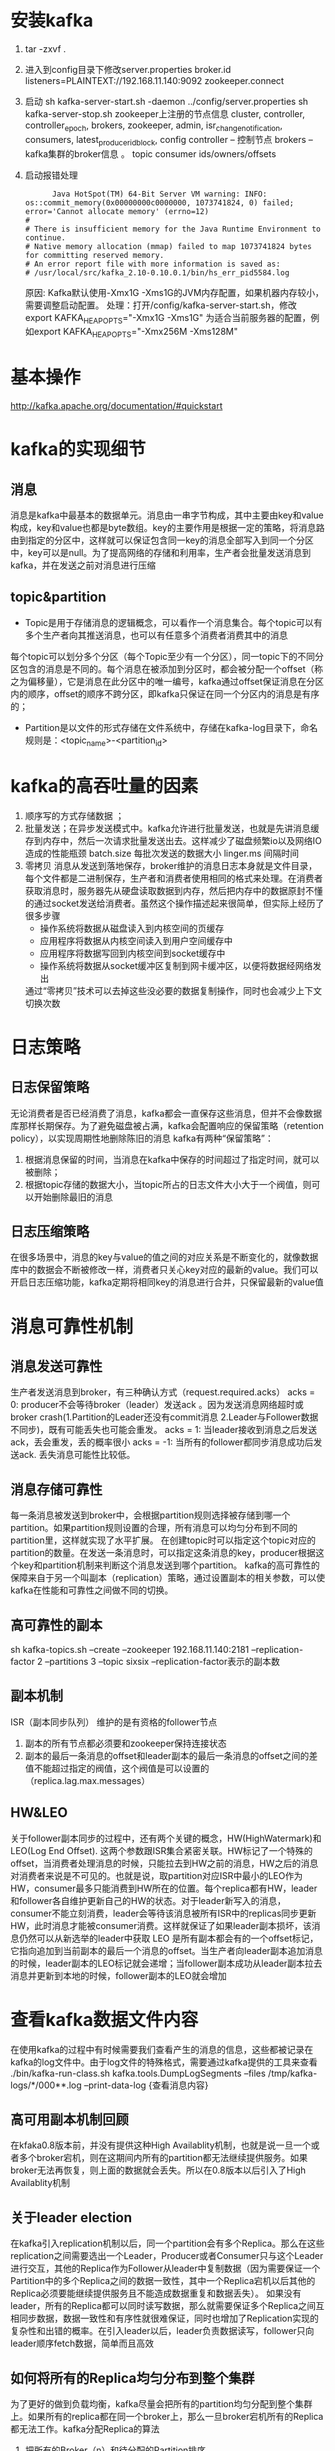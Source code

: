 * 安装kafka
    1. tar -zxvf .
    2. 进入到config目录下修改server.properties
      broker.id
      listeners=PLAINTEXT://192.168.11.140:9092
      zookeeper.connect
    3. 启动
      sh kafka-server-start.sh -daemon ../config/server.properties
      sh kafka-server-stop.sh
      zookeeper上注册的节点信息
      cluster, controller, controller_epoch, brokers, zookeeper, admin, isr_change_notification, consumers, latest_producer_id_block, config
      controller – 控制节点
      brokers  – kafka集群的broker信息 。 topic
      consumer  ids/owners/offsets
    4. 启动报错处理
       #+BEGIN_EXAMPLE
                Java HotSpot(TM) 64-Bit Server VM warning: INFO: os::commit_memory(0x00000000c0000000, 1073741824, 0) failed; error='Cannot allocate memory' (errno=12)
          #
          # There is insufficient memory for the Java Runtime Environment to continue.
          # Native memory allocation (mmap) failed to map 1073741824 bytes for committing reserved memory.
          # An error report file with more information is saved as:
          # /usr/local/src/kafka_2.10-0.10.0.1/bin/hs_err_pid5584.log
       #+END_EXAMPLE
       原因: Kafka默认使用-Xmx1G -Xms1G的JVM内存配置，如果机器内存较小，需要调整启动配置。
       处理：打开/config/kafka-server-start.sh，修改 
              export KAFKA_HEAP_OPTS="-Xmx1G -Xms1G" 
              为适合当前服务器的配置，例如export KAFKA_HEAP_OPTS="-Xmx256M -Xms128M"
* 基本操作
  http://kafka.apache.org/documentation/#quickstart
* kafka的实现细节
** 消息
  消息是kafka中最基本的数据单元。消息由一串字节构成，其中主要由key和value构成，key和value也都是byte数组。key的主要作用是根据一定的策略，将消息路由到指定的分区中，这样就可以保证包含同一key的消息全部写入到同一个分区中，key可以是null。为了提高网络的存储和利用率，生产者会批量发送消息到kafka，并在发送之前对消息进行压缩
** topic&partition
  + Topic是用于存储消息的逻辑概念，可以看作一个消息集合。每个topic可以有多个生产者向其推送消息，也可以有任意多个消费者消费其中的消息
  每个topic可以划分多个分区（每个Topic至少有一个分区），同一topic下的不同分区包含的消息是不同的。每个消息在被添加到分区时，都会被分配一个offset（称之为偏移量），它是消息在此分区中的唯一编号，kafka通过offset保证消息在分区内的顺序，offset的顺序不跨分区，即kafka只保证在同一个分区内的消息是有序的；
  + Partition是以文件的形式存储在文件系统中，存储在kafka-log目录下，命名规则是：<topic_name>-<partition_id>
* kafka的高吞吐量的因素
    1. 顺序写的方式存储数据 ； 
    2. 批量发送；在异步发送模式中。kafka允许进行批量发送，也就是先讲消息缓存到内存中，然后一次请求批量发送出去。这样减少了磁盘频繁io以及网络IO造成的性能瓶颈
      batch.size 每批次发送的数据大小
      linger.ms  间隔时间
    3. 零拷贝
      消息从发送到落地保存，broker维护的消息日志本身就是文件目录，每个文件都是二进制保存，生产者和消费者使用相同的格式来处理。在消费者获取消息时，服务器先从硬盘读取数据到内存，然后把内存中的数据原封不懂的通过socket发送给消费者。虽然这个操作描述起来很简单，但实际上经历了很多步骤
      + 操作系统将数据从磁盘读入到内核空间的页缓存
      + 应用程序将数据从内核空间读入到用户空间缓存中
      + 应用程序将数据写回到内核空间到socket缓存中
      + 操作系统将数据从socket缓冲区复制到网卡缓冲区，以便将数据经网络发出
      通过“零拷贝”技术可以去掉这些没必要的数据复制操作，同时也会减少上下文切换次数
* 日志策略
** 日志保留策略
    无论消费者是否已经消费了消息，kafka都会一直保存这些消息，但并不会像数据库那样长期保存。为了避免磁盘被占满，kafka会配置响应的保留策略（retention policy），以实现周期性地删除陈旧的消息
    kafka有两种“保留策略”：
        1. 根据消息保留的时间，当消息在kafka中保存的时间超过了指定时间，就可以被删除；
        2. 根据topic存储的数据大小，当topic所占的日志文件大小大于一个阀值，则可以开始删除最旧的消息
** 日志压缩策略
    在很多场景中，消息的key与value的值之间的对应关系是不断变化的，就像数据库中的数据会不断被修改一样，消费者只关心key对应的最新的value。我们可以开启日志压缩功能，kafka定期将相同key的消息进行合并，只保留最新的value值 
* 消息可靠性机制
** 消息发送可靠性
  生产者发送消息到broker，有三种确认方式（request.required.acks）
  acks = 0: producer不会等待broker（leader）发送ack 。因为发送消息网络超时或broker crash(1.Partition的Leader还没有commit消息 2.Leader与Follower数据不同步)，既有可能丢失也可能会重发。
  acks = 1: 当leader接收到消息之后发送ack，丢会重发，丢的概率很小
  acks = -1: 当所有的follower都同步消息成功后发送ack.  丢失消息可能性比较低。
** 消息存储可靠性
  每一条消息被发送到broker中，会根据partition规则选择被存储到哪一个partition。如果partition规则设置的合理，所有消息可以均匀分布到不同的partition里，这样就实现了水平扩展。
  在创建topic时可以指定这个topic对应的partition的数量。在发送一条消息时，可以指定这条消息的key，producer根据这个key和partition机制来判断这个消息发送到哪个partition。
  kafka的高可靠性的保障来自于另一个叫副本（replication）策略，通过设置副本的相关参数，可以使kafka在性能和可靠性之间做不同的切换。
** 高可靠性的副本
  sh kafka-topics.sh --create --zookeeper 192.168.11.140:2181 --replication-factor 2 --partitions 3 --topic sixsix
  --replication-factor表示的副本数
** 副本机制
  ISR（副本同步队列）
  维护的是有资格的follower节点
      1. 副本的所有节点都必须要和zookeeper保持连接状态
      2. 副本的最后一条消息的offset和leader副本的最后一条消息的offset之间的差值不能超过指定的阀值，这个阀值是可以设置的（replica.lag.max.messages）
** HW&LEO
  关于follower副本同步的过程中，还有两个关键的概念，HW(HighWatermark)和LEO(Log End Offset). 这两个参数跟ISR集合紧密关联。HW标记了一个特殊的offset，当消费者处理消息的时候，只能拉去到HW之前的消息，HW之后的消息对消费者来说是不可见的。也就是说，取partition对应ISR中最小的LEO作为HW，consumer最多只能消费到HW所在的位置。每个replica都有HW，leader和follower各自维护更新自己的HW的状态。对于leader新写入的消息，consumer不能立刻消费，leader会等待该消息被所有ISR中的replicas同步更新HW，此时消息才能被consumer消费。这样就保证了如果leader副本损坏，该消息仍然可以从新选举的leader中获取
  LEO 是所有副本都会有的一个offset标记，它指向追加到当前副本的最后一个消息的offset。当生产者向leader副本追加消息的时候，leader副本的LEO标记就会递增；当follower副本成功从leader副本拉去消息并更新到本地的时候，follower副本的LEO就会增加
* 查看kafka数据文件内容
  在使用kafka的过程中有时候需要我们查看产生的消息的信息，这些都被记录在kafka的log文件中。由于log文件的特殊格式，需要通过kafka提供的工具来查看
  ./bin/kafka-run-class.sh kafka.tools.DumpLogSegments --files /tmp/kafka-logs/*/000**.log  --print-data-log {查看消息内容}
** 高可用副本机制回顾
在kfaka0.8版本前，并没有提供这种High Availablity机制，也就是说一旦一个或者多个broker宕机，则在这期间内所有的partition都无法继续提供服务。如果broker无法再恢复，则上面的数据就会丢失。所以在0.8版本以后引入了High Availablity机制
** 关于leader election
  在kafka引入replication机制以后，同一个partition会有多个Replica。那么在这些replication之间需要选出一个Leader，Producer或者Consumer只与这个Leader进行交互，其他的Replica作为Follower从leader中复制数据（因为需要保证一个Partition中的多个Replica之间的数据一致性，其中一个Replica宕机以后其他的Replica必须要能继续提供服务且不能造成数据重复和数据丢失）。 如果没有leader，所有的Replica都可以同时读写数据，那么就需要保证多个Replica之间互相同步数据，数据一致性和有序性就很难保证，同时也增加了Replication实现的复杂性和出错的概率。在引入leader以后，leader负责数据读写，follower只向leader顺序fetch数据，简单而且高效
** 如何将所有的Replica均匀分布到整个集群
  为了更好的做到负载均衡，kafka尽量会把所有的partition均匀分配到整个集群上。如果所有的replica都在同一个broker上，那么一旦broker宕机所有的Replica都无法工作。kafka分配Replica的算法
      1. 把所有的Broker（n）和待分配的Partition排序
      2. 把第i个partition分配到 （i mod n）个broker上
      3. 把第i个partition的第j个Replica分配到 ( (i+j) mod n) 个broker上
** 如何处理所有的Replica不工作的情况
  在ISR中至少有一个follower时，Kafka可以确保已经commit的数据不丢失，但如果某个Partition的所有Replica都宕机了，就无法保证数据不丢失了
      1. 等待ISR中的任一个Replica“活”过来，并且选它作为Leader
      2. 选择第一个“活”过来的Replica（不一定是ISR中的）作为Leader
  这就需要在可用性和一致性当中作出一个简单的折衷。
  如果一定要等待ISR中的Replica“活”过来，那不可用的时间就可能会相对较长。而且如果ISR中的所有Replica都无法“活”过来了，或者数据都丢失了，这个Partition将永远不可用。
  选择第一个“活”过来的Replica作为Leader，而这个Replica不是ISR中的Replica，那即使它并不保证已经包含了所有已commit的消息，它也会成为Leader而作为consumer的数据源（前文有说明，所有读写都由Leader完成）。
  Kafka0.8.*使用了第二种方式。Kafka支持用户通过配置选择这两种方式中的一种，从而根据不同的使用场景选择高可用性还是强一致性
* 文件存储机制
** 存储机制
  在kafka文件存储中，同一个topic下有多个不同的partition，每个partition为一个目录，partition的名称规则为：topic名称+有序序号，第一个序号从0开始，最大的序号为partition数量减1，partition是实际物理上的概念，而topic是逻辑上的概念
  partition还可以细分为segment，这个segment是什么呢？ 假设kafka以partition为最小存储单位，那么我们可以想象当kafka producer不断发送消息，必然会引起partition文件的无线扩张，这样对于消息文件的维护以及被消费的消息的清理带来非常大的挑战，所以kafka 以segment为单位又把partition进行细分。每个partition相当于一个巨型文件被平均分配到多个大小相等的segment数据文件中（每个setment文件中的消息不一定相等），这种特性方便已经被消费的消息的清理，提高磁盘的利用率
  segment file组成：由2大部分组成，分别为index file和data file，此2个文件一一对应，成对出现，后缀".index"和“.log”分别表示为segment索引文件、数据文件.
  segment文件命名规则：partion全局的第一个segment从0开始，后续每个segment文件名为上一个segment文件最后一条消息的offset值。数值最大为64位long大小，19位数字字符长度，没有数字用0填充
  查找方式
  以上图为例，读取offset=170418的消息，首先查找segment文件，其中00000000000000000000.index为最开始的文件，第二个文件为00000000000000170410.index（起始偏移为170410+1=170411），而第三个文件为00000000000000239430.index（起始偏移为239430+1=239431），所以这个offset=170418就落到了第二个文件之中。其他后续文件可以依次类推，以其实偏移量命名并排列这些文件，然后根据二分查找法就可以快速定位到具体文件位置。其次根据00000000000000170410.index文件中的[8,1325]定位到00000000000000170410.log文件中的1325的位置进行读取。
* 消息确认的几种方式
** 自动提交
** 手动提交
** 手动异步提交
  consumer. commitASync() //手动异步ack
** 手动同步提交
  consumer. commitSync() //手动异步ack
* 指定消费某个分区的消息
** 消息的消费原理
    之前Kafka存在的一个非常大的性能隐患就是利用ZK来记录各个Consumer Group的消费进度（offset）。当然JVM Client帮我们自动做了这些事情，但是Consumer需要和ZK频繁交互，而利用ZK Client API对ZK频繁写入是一个低效的操作，并且从水平扩展性上来讲也存在问题。所以ZK抖一抖，集群吞吐量就跟着一起抖，严重的时候简直抖的停不下来。
    新版Kafka已推荐将consumer的位移信息保存在Kafka内部的topic中，即__consumer_offsets topic。通过以下操作来看看__consumer_offsets_topic是怎么存储消费进度的，__consumer_offsets_topic默认有50个分区
        1. 计算consumer group对应的hash值

        2. 获得consumer group的位移信息
    bin/kafka-simple-consumer-shell.sh --topic __consumer_offsets --partition 15 -broker-list 192.168.11.140:9092,192.168.11.141:9092,192.168.11.138:9092 --formatter kafka.coordinator.group.GroupMetadataManager\$OffsetsMessageFormatter
** kafka的分区分配策略
    在kafka中每个topic一般都会有很多个partitions。为了提高消息的消费速度，我们可能会启动多个consumer去消费； 同时，kafka存在consumer group的概念，也就是group.id一样的consumer，这些consumer属于一个consumer group，组内的所有消费者协调在一起来消费消费订阅主题的所有分区。当然每一个分区只能由同一个消费组内的consumer来消费，那么同一个consumer group里面的consumer是怎么去分配该消费哪个分区里的数据，这个就设计到了kafka内部分区分配策略（Partition Assignment Strategy）
    在 Kafka 内部存在两种默认的分区分配策略：Range（默认） 和 RoundRobin。通过：partition.assignment.strategy指定
** consumer rebalance
  当以下事件发生时，Kafka 将会进行一次分区分配：
      1. 同一个consumer group内新增了消费者
      2. 消费者离开当前所属的consumer group，包括shuts down 或crashes
      3. 订阅的主题新增分区（分区数量发生变化）
      4. 消费者主动取消对某个topic的订阅
      5. 也就是说，把分区的所有权从一个消费者移到另外一个消费者上，这个是kafka consumer 的rebalance机制。如何rebalance就涉及到前面说的分区分配策略。
  两种分区策略
    Range 策略（默认）
    0 ，1 ，2 ，3 ，4，5，6，7，8，9
    c0 [0,3] c1 [4,6] c2 [7,9]
    10(partition num/3(consumer num) =3
    roundrobin 策略
    0 ，1 ，2 ，3 ，4，5，6，7，8，9
    c0,c1,c2
    c0 [0,3,6,9]
    c1 [1,4,7]
    c2 [2,5,8]
    kafka 的key 为null， 是随机｛一个Metadata的同步周期内，默认是10分钟｝
